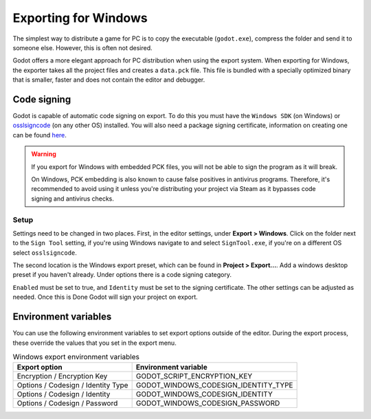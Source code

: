 .. _doc_exporting_for_windows:

Exporting for Windows
=====================

.. seealso::

    This page describes how to export a Godot project to Windows.
    If you're looking to compile editor or export template binaries from source instead,
    read :ref:`doc_compiling_for_windows`.

The simplest way to distribute a game for PC is to copy the executable
(``godot.exe``), compress the folder and send it to someone else. However, this
is often not desired.

Godot offers a more elegant approach for PC distribution when using the export
system. When exporting for Windows, the exporter takes all the project files and
creates a ``data.pck`` file. This file is bundled with a specially optimized
binary that is smaller, faster and does not contain the editor and debugger.

Code signing
------------

Godot is capable of automatic code signing on export. To do this you must have the
``Windows SDK`` (on Windows) or `osslsigncode <https://github.com/mtrojnar/osslsigncode>`__
(on any other OS) installed. You will also need a package signing certificate,
information on creating one can be found `here <https://docs.microsoft.com/en-us/windows/win32/appxpkg/how-to-create-a-package-signing-certificate?redirectedfrom=MSDN>`__.

.. warning::

    If you export for Windows with embedded PCK files, you will not be able to
    sign the program as it will break.

    On Windows, PCK embedding is also known to cause false positives in
    antivirus programs. Therefore, it's recommended to avoid using it unless
    you're distributing your project via Steam as it bypasses code signing and
    antivirus checks.

Setup
~~~~~

Settings need to be changed in two places. First, in the editor settings, under
**Export > Windows**. Click on the folder next to the ``Sign Tool`` setting, if
you're using Windows navigate to and select ``SignTool.exe``, if you're on a different
OS select ``osslsigncode``.

.. image:: img/windows_editor_settings.png

The second location is the Windows export preset, which can be found in
**Project > Export...**. Add a windows desktop preset if you haven't already.
Under options there is a code signing category.

.. image:: img/windows_export_codesign.png

``Enabled`` must be set to true, and ``Identity`` must be set to the signing
certificate. The other settings can be adjusted as needed. Once this is Done
Godot will sign your project on export.

Environment variables
---------------------

You can use the following environment variables to set export options outside of
the editor. During the export process, these override the values that you set in
the export menu.

.. list-table:: Windows export environment variables
   :header-rows: 1

   * - Export option
     - Environment variable
   * - Encryption / Encryption Key
     - GODOT_SCRIPT_ENCRYPTION_KEY
   * - Options / Codesign / Identity Type
     - GODOT_WINDOWS_CODESIGN_IDENTITY_TYPE
   * - Options / Codesign / Identity
     - GODOT_WINDOWS_CODESIGN_IDENTITY
   * - Options / Codesign / Password
     - GODOT_WINDOWS_CODESIGN_PASSWORD
